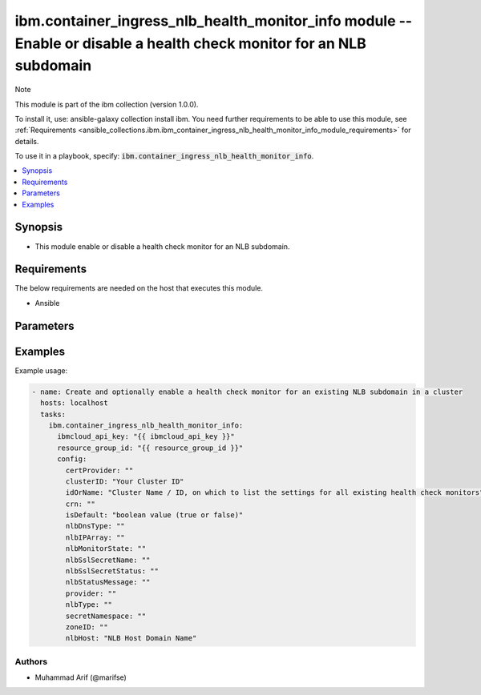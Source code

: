 ibm.container_ingress_nlb_health_monitor_info module -- Enable or disable a health check monitor for an NLB subdomain
=====================================================================================================================

Note

This module is part of the ibm collection (version 1.0.0).

To install it, use: ansible-galaxy collection install ibm. You need further requirements to be able to use this module, see :ref:`Requirements <ansible_collections.ibm.ibm_container_ingress_nlb_health_monitor_info_module_requirements>` for details.

To use it in a playbook, specify: :code:`ibm.container_ingress_nlb_health_monitor_info`.

.. contents::
   :local:
   :depth: 1

.. Deprecated

Synopsis
--------

- This module enable or disable a health check monitor for an NLB subdomain.

Requirements
------------

The below requirements are needed on the host that executes this module.

- Ansible


Parameters
----------


.. raw:: html

  <table class="colwidths-auto ansible-option-table docutils align-default" style="width: 100%">
  <thead>
  <tr class="row-odd">
    <th class="head"><p>Parameter</p></th>
    <th class="head"><p>Comments</p></th>
  </tr>
  </thead>
  <tbody>
  <tr class="row-even">
    <td><div class="ansible-option-cell">
      <div class="ansibleOptionAnchor" id="parameter-ibmcloud_api_key"></div>
      <p class="ansible-option-title"><strong>ibmcloud_api_key</strong></p>
      <a class="ansibleOptionLink" href="#parameter-ibmcloud_api_key" title="Permalink to this option"></a>
      <p class="ansible-option-type-line">
        <span class="ansible-option-type">string</span>
      </p>
    </div></td>
    <td><div class="ansible-option-cell">
      <p>The IBM Cloud API Key. Can be provided in the ./inventory/main.cfg</p>
    </div></td>
  </tr>
  <tr class="row-odd">
    <td><div class="ansible-option-cell">
      <div class="ansibleOptionAnchor" id="parameter-resource_group_id"></div>
      <p class="ansible-option-title"><strong>resource_group_id</strong></p>
      <a class="ansibleOptionLink" href="#parameter-resource_group_id" title="Permalink to this option"></a>
      <p class="ansible-option-type-line">
        <span class="ansible-option-type">string</span>
      </p>
    </div></td>
    <td><div class="ansible-option-cell">
      <p>The ResourceGroup ID</p>
    </div></td>
  </tr>
  <tr class="row-even">
    <td><div class="ansible-option-cell">
      <div class="ansibleOptionAnchor" id="parameter-clusterID"></div>
      <p class="ansible-option-title"><strong>clusterID</strong></p>
      <a class="ansibleOptionLink" href="#parameter-clusterID" title="Permalink to this option"></a>
      <p class="ansible-option-type-line">
        <span class="ansible-option-type">string</span>
      </p>
    </div></td>
    <td><div class="ansible-option-cell">
      <p>Cluster ID.</p>
      <p class="ansible-option-line"><span class="ansible-option-choices">Cluster ID, on which to enable a health check monitor for an existing NLB subdomain:</span></p>
    </div></td>
  </tr>
  <tr class="row-even">
    <td><div class="ansible-option-cell">
      <div class="ansibleOptionAnchor" id="parameter-idOrName"></div>
      <p class="ansible-option-title"><strong>idOrName</strong></p>
      <a class="ansibleOptionLink" href="#parameter-idOrName" title="Permalink to this option"></a>
      <p class="ansible-option-type-line">
        <span class="ansible-option-type">string</span>
      </p>
    </div></td>
    <td><div class="ansible-option-cell">
      <p>Cluster Name.</p>
      <p class="ansible-option-line"><span class="ansible-option-choices">Cluster Name / ID, on which to enable a health check monitor for an existing NLB subdomain:</span></p>
    </div></td>
  </tr>
   <tr class="row-even">
    <td><div class="ansible-option-cell">
      <div class="ansibleOptionAnchor" id="parameter-allowInsecureSet"></div>
      <p class="ansible-option-title"><strong>allowInsecureSet</strong></p>
      <a class="ansibleOptionLink" href="#parameter-idOrName" title="Permalink to this option"></a>
      <p class="ansible-option-type-line">
        <span class="ansible-option-type">Boolean</span>
      </p>
    </div></td>
    <td><div class="ansible-option-cell">
      <p>True or False</p>
      <p class="ansible-option-line"><span class="ansible-option-choices"></span></p>
    </div></td>
  </tr>
  <tr class="row-even">
    <td><div class="ansible-option-cell">
      <div class="ansibleOptionAnchor" id="parameter-healthcheckProperties"></div>
      <p class="ansible-option-title"><strong>healthcheckProperties</strong></p>
      <a class="ansibleOptionLink" href="#parameter-idOrName" title="Permalink to this option"></a>
      <p class="ansible-option-type-line">
        <span class="ansible-option-type">string</span>
      </p>
    </div></td>
    <td><div class="ansible-option-cell">
      <p>backend-pool</p>
      <p class="ansible-option-line"><span class="ansible-option-choices"></span></p>
    </div></td>
  </tr>
  <tr class="row-even">
    <td><div class="ansible-option-cell">
      <div class="ansibleOptionAnchor" id="parameter-desc"></div>
      <p class="ansible-option-title"><strong>desc</strong></p>
      <a class="ansibleOptionLink" href="#parameter-desc" title="Permalink to this option"></a>
      <p class="ansible-option-type-line">
        <span class="ansible-option-type">string</span>
      </p>
    </div></td>
    <td><div class="ansible-option-cell">
      <p>Monitor State</p>
      <p class="ansible-option-line"><span class="ansible-option-choices"></span></p>
    </div></td>
  </tr>
   <tr class="row-even">
    <td><div class="ansible-option-cell">
      <div class="ansibleOptionAnchor" id="parameter-followRedirectSet"></div>
      <p class="ansible-option-title"><strong>followRedirectSet</strong></p>
      <a class="ansibleOptionLink" href="#parameter-followRedirectSet" title="Permalink to this option"></a>
      <p class="ansible-option-type-line">
        <span class="ansible-option-type">string</span>
      </p>
    </div></td>
    <td><div class="ansible-option-cell">
      <p>/</p>
      <p class="ansible-option-line"><span class="ansible-option-choices"></span></p>
    </div></td>
  </tr>
  <tr class="row-even">
    <td><div class="ansible-option-cell">
      <div class="ansibleOptionAnchor" id="parameter-healtcheckPropertiesSetStatus"></div>
      <p class="ansible-option-title"><strong>healtcheckPropertiesSetStatus</strong></p>
      <a class="ansibleOptionLink" href="#parameter-healtcheckPropertiesSetStatus" title="Permalink to this option"></a>
      <p class="ansible-option-type-line">
        <span class="ansible-option-type">string</span>
      </p>
    </div></td>
    <td><div class="ansible-option-cell">
      <p>enabled or disabled</p>
      <p class="ansible-option-line"><span class="ansible-option-choices"></span></p>
    </div></td>
  </tr>
  <tr class="row-even">
    <td><div class="ansible-option-cell">
      <div class="ansibleOptionAnchor" id="parameter-nlbHost:"></div>
      <p class="ansible-option-title"><strong>nlbHost:</strong></p>
      <a class="ansibleOptionLink" href="#parameter-nlbHost:" title="Permalink to this option"></a>
      <p class="ansible-option-type-line">
        <span class="ansible-option-type">string</span>
      </p>
    </div></td>
    <td><div class="ansible-option-cell">
      <p>NLB Host Domain Name</p>
      <p class="ansible-option-line"><span class="ansible-option-choices"></span></p>
    </div></td>
  </tr>

  </tbody>
  </table>



.. Attributes


.. Notes


.. Seealso


.. Examples


Examples
--------

Example usage:

.. code-block:: yaml

   - name: Create and optionally enable a health check monitor for an existing NLB subdomain in a cluster
     hosts: localhost
     tasks:
       ibm.container_ingress_nlb_health_monitor_info:
         ibmcloud_api_key: "{{ ibmcloud_api_key }}"
         resource_group_id: "{{ resource_group_id }}"
         config:
           certProvider: ""
           clusterID: "Your Cluster ID"
           idOrName: "Cluster Name / ID, on which to list the settings for all existing health check monitors"
           crn: ""
           isDefault: "boolean value (true or false)"
           nlbDnsType: ""
           nlbIPArray: ""
           nlbMonitorState: ""
           nlbSslSecretName: ""
           nlbSslSecretStatus: ""
           nlbStatusMessage: ""
           provider: ""
           nlbType: ""
           secretNamespace: ""
           zoneID: ""
           nlbHost: "NLB Host Domain Name"
      

Authors
~~~~~~~

- Muhammad Arif (@marifse)

